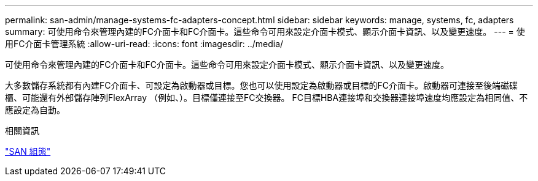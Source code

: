 ---
permalink: san-admin/manage-systems-fc-adapters-concept.html 
sidebar: sidebar 
keywords: manage, systems, fc, adapters 
summary: 可使用命令來管理內建的FC介面卡和FC介面卡。這些命令可用來設定介面卡模式、顯示介面卡資訊、以及變更速度。 
---
= 使用FC介面卡管理系統
:allow-uri-read: 
:icons: font
:imagesdir: ../media/


[role="lead"]
可使用命令來管理內建的FC介面卡和FC介面卡。這些命令可用來設定介面卡模式、顯示介面卡資訊、以及變更速度。

大多數儲存系統都有內建FC介面卡、可設定為啟動器或目標。您也可以使用設定為啟動器或目標的FC介面卡。啟動器可連接至後端磁碟櫃、可能還有外部儲存陣列FlexArray （例如、）。目標僅連接至FC交換器。  FC目標HBA連接埠和交換器連接埠速度均應設定為相同值、不應設定為自動。

.相關資訊
link:../san-config/index.html["SAN 組態"]
